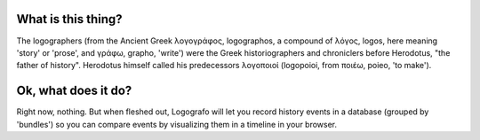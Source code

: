 What is this thing?
-------------------

The logographers (from the Ancient Greek λογογράφος, logographos, a
compound of λόγος, logos, here meaning 'story' or 'prose', and γράφω,
grapho, 'write') were the Greek historiographers and chroniclers before
Herodotus, "the father of history". Herodotus himself called his predecessors
λογοποιοί (logopoioi, from ποιέω, poieo, 'to make').

Ok, what does it do?
--------------------

Right now, nothing. But when fleshed out, Logografo will let you record history
events in a database (grouped by 'bundles') so you can compare events by
visualizing them in a timeline in your browser.

